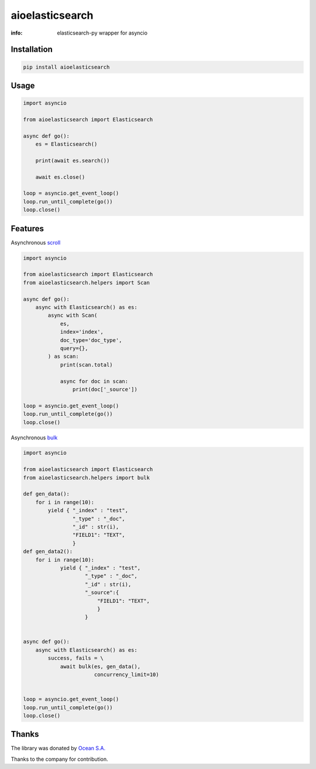 aioelasticsearch
================

:info: elasticsearch-py wrapper for asyncio

.. image:: https://img.shields.io/travis/aio-libs/aioelasticsearch.svg
    :target: https://travis-ci.org/aio-libs/aioelasticsearch

.. image:: https://img.shields.io/pypi/v/aioelasticsearch.svg
    :target: https://pypi.python.org/pypi/aioelasticsearch

.. image:: https://codecov.io/gh/aio-libs/aioelasticsearch/branch/master/graph/badge.svg
  :target: https://codecov.io/gh/aio-libs/aioelasticsearch

Installation
------------

.. code-block:: shell

    pip install aioelasticsearch

Usage
-----

.. code-block:: python

    import asyncio

    from aioelasticsearch import Elasticsearch

    async def go():
        es = Elasticsearch()

        print(await es.search())

        await es.close()

    loop = asyncio.get_event_loop()
    loop.run_until_complete(go())
    loop.close()

Features
--------

Asynchronous `scroll <https://www.elastic.co/guide/en/elasticsearch/reference/current/search-request-scroll.html>`_

.. code-block:: python

    import asyncio

    from aioelasticsearch import Elasticsearch
    from aioelasticsearch.helpers import Scan

    async def go():
        async with Elasticsearch() as es:
            async with Scan(
                es,
                index='index',
                doc_type='doc_type',
                query={},
            ) as scan:
                print(scan.total)

                async for doc in scan:
                    print(doc['_source'])

    loop = asyncio.get_event_loop()
    loop.run_until_complete(go())
    loop.close()

Asynchronous `bulk <https://www.elastic.co/guide/en/elasticsearch/reference/6.2/docs-bulk.html>`_

.. code-block:: python

    import asyncio

    from aioelasticsearch import Elasticsearch
    from aioelasticsearch.helpers import bulk

    def gen_data():
        for i in range(10):
            yield { "_index" : "test",
                    "_type" : "_doc",
                    "_id" : str(i),
                    "FIELD1": "TEXT",
                    }
    def gen_data2():
        for i in range(10):
                yield { "_index" : "test",
                        "_type" : "_doc",
                        "_id" : str(i),
                        "_source":{
                            "FIELD1": "TEXT",
                            }
                        }


    async def go():
        async with Elasticsearch() as es:
            success, fails = \
                await bulk(es, gen_data(),
                           concurrency_limit=10)


    loop = asyncio.get_event_loop()
    loop.run_until_complete(go())
    loop.close()



Thanks
------

The library was donated by `Ocean S.A. <https://ocean.io/>`_

Thanks to the company for contribution.
